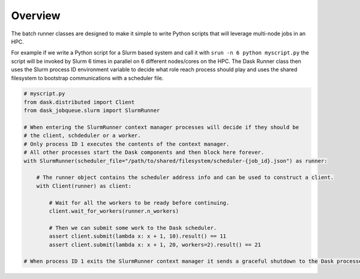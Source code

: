 Overview
========

The batch runner classes are designed to make it simple to write Python scripts that will leverage multi-node jobs in an HPC.

For example if we write a Python script for a Slurm based system and call it with ``srun -n 6 python myscript.py`` the script will be invoked by Slurm 
6 times in parallel on 6 different nodes/cores on the HPC. The Dask Runner class then uses the Slurm process ID environment 
variable to decide what role reach process should play and uses the shared filesystem to bootstrap communications with a scheduler file.

.. code-block:: python

    # myscript.py
    from dask.distributed import Client
    from dask_jobqueue.slurm import SlurmRunner

    # When entering the SlurmRunner context manager processes will decide if they should be 
    # the client, schdeduler or a worker.
    # Only process ID 1 executes the contents of the context manager.
    # All other processes start the Dask components and then block here forever.
    with SlurmRunner(scheduler_file="/path/to/shared/filesystem/scheduler-{job_id}.json") as runner:

        # The runner object contains the scheduler address info and can be used to construct a client.
        with Client(runner) as client:

            # Wait for all the workers to be ready before continuing.
            client.wait_for_workers(runner.n_workers)

            # Then we can submit some work to the Dask scheduler.
            assert client.submit(lambda x: x + 1, 10).result() == 11
            assert client.submit(lambda x: x + 1, 20, workers=2).result() == 21

    # When process ID 1 exits the SlurmRunner context manager it sends a graceful shutdown to the Dask processes.
